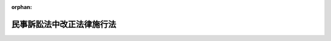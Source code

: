 .. _215AC0000000062_19291001_000000000000000:

:orphan:

==========================
民事訴訟法中改正法律施行法
==========================

.. raw:: html
    
    
    <main id="contentsLaw" class="active">
    <div id="innerDocument" class="active">
    
    
    
    
    <div style="margin-bottom: 12px;">
    <div id="lawTitleNo" style="font-size: 1.067rem; font-weight: bold;" class="_shokanBoxParent">大正十五年法律第六十二号<div class="_shokanBox"></div>
    <div class="_inyoBox" id="_inyo_"></div>
    </div>
    <div id="lawTitle" style="margin-left: 3rem; font-size: 1.5rem; font-weight: bold; line-height: 1.25em;" class="_shokanBoxParent">
    <span data-xpath="">民事訴訟法中改正法律施行法</span><div class="_shokanBox" id="_shokan_"><div class="_shokanBtnIcons"></div></div>
    <div class="_inyoBox" id="_inyo_"></div>
    </div>
    </div><section id="MainProvision" class="active MainProvision"><section id="" class="active Article"><div style="margin-left: 1em; text-indent: -1em;" id="" class="_div_ArticleTitle _shokanBoxParent">
    <span style="font-weight: bold;">第一条</span>　<span data-xpath="">本法ニ於テ新法ト称スルハ大正十五年民事訴訟法中改正法律ニ依ル改正規定ヲ謂ヒ旧法ト称スルハ従前ノ規定ヲ謂フ</span><div class="_shokanBox" id="_shokan_"><div class="_shokanBtnIcons"></div></div>
    <div class="_inyoBox" id="_inyo_"></div>
    </div></section><section id="" class="active Article"><div style="margin-left: 1em; text-indent: -1em;" id="" class="_div_ArticleTitle _shokanBoxParent">
    <span style="font-weight: bold;">第二条</span>　<span data-xpath="">新法ハ新法施行前ニ生シタル事項ニモ之ヲ適用ス但シ旧法ニ依リテ生シタル効力ヲ妨ケス</span><div class="_shokanBox" id="_shokan_"><div class="_shokanBtnIcons"></div></div>
    <div class="_inyoBox" id="_inyo_"></div>
    </div></section><section id="" class="active Article"><div style="margin-left: 1em; text-indent: -1em;" id="" class="_div_ArticleTitle _shokanBoxParent">
    <span style="font-weight: bold;">第三条</span>　<span data-xpath="">新法施行前ヨリ繋属スル事件ニ付新法ニ依リ管轄権アル裁判所ハ旧法ニ依レハ管轄権ナキ場合ニ於テモ管轄権ヲ有ス</span><div class="_shokanBox" id="_shokan_"><div class="_shokanBtnIcons"></div></div>
    <div class="_inyoBox" id="_inyo_"></div>
    </div>
    <div style="margin-left: 1em; text-indent: -1em;" class="_div_ParagraphSentence _shokanBoxParent">
    <span style="font-weight: bold;">②</span>　<span data-xpath="">前項ノ事件ニ付旧法ニ依リ管轄権アル裁判所ハ新法ニ依レハ管轄権ナキ場合ニ於テモ管轄権ヲ有ス</span><div class="_shokanBox" id="_shokan_"><div class="_shokanBtnIcons"></div></div>
    <div class="_inyoBox" id="_inyo_"></div>
    </div></section><section id="" class="active Article"><div style="margin-left: 1em; text-indent: -1em;" id="" class="_div_ArticleTitle _shokanBoxParent">
    <span style="font-weight: bold;">第四条</span>　<span data-xpath="">新法ニ依リ新ニ期間ヲ定メタル訴訟行為ニシテ新法施行ノ際為スヘキモノニ付テハ其ノ期間ハ新法施行ノ日ヨリ之ヲ起算ス</span><div class="_shokanBox" id="_shokan_"><div class="_shokanBtnIcons"></div></div>
    <div class="_inyoBox" id="_inyo_"></div>
    </div></section><section id="" class="active Article"><div style="margin-left: 1em; text-indent: -1em;" id="" class="_div_ArticleTitle _shokanBoxParent">
    <span style="font-weight: bold;">第五条</span>　<span data-xpath="">新法第八十五条ノ規定ハ新法施行前同条ニ掲クル事由ヲ生シタル訴訟代理ニシテ新法施行前委任消滅ノ通知ヲ為ササリシモノニモ之ヲ適用ス</span><div class="_shokanBox" id="_shokan_"><div class="_shokanBtnIcons"></div></div>
    <div class="_inyoBox" id="_inyo_"></div>
    </div></section><section id="" class="active Article"><div style="margin-left: 1em; text-indent: -1em;" id="" class="_div_ArticleTitle _shokanBoxParent">
    <span style="font-weight: bold;">第六条</span>　<span data-xpath="">新法施行前ヨリ繋属スル訴訟ニ付テハ旧法ニ依リ訴訟費用ノ保証ヲ立ツル義務ナキ者ハ新法ニ依リ担保ヲ供スルコトヲ要セス</span><div class="_shokanBox" id="_shokan_"><div class="_shokanBtnIcons"></div></div>
    <div class="_inyoBox" id="_inyo_"></div>
    </div></section><section id="" class="active Article"><div style="margin-left: 1em; text-indent: -1em;" id="" class="_div_ArticleTitle _shokanBoxParent">
    <span style="font-weight: bold;">第七条</span>　<span data-xpath="">新法施行前ヨリ進行ヲ始メタル法定期間及其ノ計算ハ旧法ニ依ル</span><div class="_shokanBox" id="_shokan_"><div class="_shokanBtnIcons"></div></div>
    <div class="_inyoBox" id="_inyo_"></div>
    </div>
    <div style="margin-left: 1em; text-indent: -1em;" class="_div_ParagraphSentence _shokanBoxParent">
    <span style="font-weight: bold;">②</span>　<span data-xpath="">新法施行前言渡シタル判決ニ対スル上訴ノ期間カ新法施行後進行ヲ始メタル場合亦前項ニ同シ</span><div class="_shokanBox" id="_shokan_"><div class="_shokanBtnIcons"></div></div>
    <div class="_inyoBox" id="_inyo_"></div>
    </div></section><section id="" class="active Article"><div style="margin-left: 1em; text-indent: -1em;" id="" class="_div_ArticleTitle _shokanBoxParent">
    <span style="font-weight: bold;">第八条</span>　<span data-xpath="">新法施行前裁判所書記カ判決原本ノ交付ヲ受ケタルトキハ其ノ判決ノ送達ハ申立アルニ非サレハ之ヲ為スコトヲ要セス</span><div class="_shokanBox" id="_shokan_"><div class="_shokanBtnIcons"></div></div>
    <div class="_inyoBox" id="_inyo_"></div>
    </div></section><section id="" class="active Article"><div style="margin-left: 1em; text-indent: -1em;" id="" class="_div_ArticleTitle _shokanBoxParent">
    <span style="font-weight: bold;">第九条</span>　<span data-xpath="">新法施行前ヨリ繋属スル訴訟ニ付テハ特ニ裁判所ノ命シタル場合ニ限リ新法ニ依リ準備手続ヲ為ス</span><div class="_shokanBox" id="_shokan_"><div class="_shokanBtnIcons"></div></div>
    <div class="_inyoBox" id="_inyo_"></div>
    </div></section><section id="" class="active Article"><div style="margin-left: 1em; text-indent: -1em;" id="" class="_div_ArticleTitle _shokanBoxParent">
    <span style="font-weight: bold;">第十条</span>　<span data-xpath="">新法施行前旧法ニ依リテ罰金又ハ過料ニ処スヘキ行為ヲ為シタル者ニシテ新法施行ノ際未タ其ノ裁判ヲ受ケサルモノハ新法ニ於テ過料ニ処スヘキ場合ニ限リ新法ニ依リ処罰ス但シ過料ノ額ハ旧法ノ罰金又ハ過料ノ額ヲ超ユルコトヲ得ス</span><div class="_shokanBox" id="_shokan_"><div class="_shokanBtnIcons"></div></div>
    <div class="_inyoBox" id="_inyo_"></div>
    </div></section><section id="" class="active Article"><div style="margin-left: 1em; text-indent: -1em;" id="" class="_div_ArticleTitle _shokanBoxParent">
    <span style="font-weight: bold;">第十一条</span>　<span data-xpath="">新法施行前第一審裁判所又ハ控訴裁判所カ管轄違トシテ訴ヲ却下シタル場合ニ於テ上訴裁判所カ第一審裁判所ニ其ノ管轄権ナシトスルトキハ判決ヲ以テ事件ヲ第一審ノ管轄裁判所ニ移送スルコトヲ要ス</span><div class="_shokanBox" id="_shokan_"><div class="_shokanBtnIcons"></div></div>
    <div class="_inyoBox" id="_inyo_"></div>
    </div>
    <div style="margin-left: 1em; text-indent: -1em;" class="_div_ParagraphSentence _shokanBoxParent">
    <span style="font-weight: bold;">②</span>　<span data-xpath="">前項ノ場合ニ於テ上訴裁判所カ第一審裁判所ニ管轄権アリトスルトキハ事件ヲ其ノ裁判所ニ差戻スコトヲ要ス但シ第一審裁判所カ管轄権アリト為シタル事件ニ付控訴裁判所カ管轄違トシテ訴ヲ却下シタル場合ニ於テハ上告裁判所ハ事件ヲ控訴裁判所ニ差戻スコトヲ得</span><div class="_shokanBox" id="_shokan_"><div class="_shokanBtnIcons"></div></div>
    <div class="_inyoBox" id="_inyo_"></div>
    </div></section><section id="" class="active Article"><div style="margin-left: 1em; text-indent: -1em;" id="" class="_div_ArticleTitle _shokanBoxParent">
    <span style="font-weight: bold;">第十二条</span>　<span data-xpath="">新法施行前抗告裁判所ノ為シタル決定ニ対シテハ仍旧法ニ依リ更ニ抗告ヲ為スコトヲ得</span><div class="_shokanBox" id="_shokan_"><div class="_shokanBtnIcons"></div></div>
    <div class="_inyoBox" id="_inyo_"></div>
    </div></section><section id="" class="active Article"><div style="margin-left: 1em; text-indent: -1em;" id="" class="_div_ArticleTitle _shokanBoxParent">
    <span style="font-weight: bold;">第十三条</span>　<span data-xpath="">闕席判決ニ対シテハ仍旧法ニ依リ故障ヲ申立ツルコトヲ得</span><div class="_shokanBox" id="_shokan_"><div class="_shokanBtnIcons"></div></div>
    <div class="_inyoBox" id="_inyo_"></div>
    </div>
    <div style="margin-left: 1em; text-indent: -1em;" class="_div_ParagraphSentence _shokanBoxParent">
    <span style="font-weight: bold;">②</span>　<span data-xpath="">執行命令ニ対シテハ旧法ニ依ル故障期間内ニ異議ヲ申立ツルコトヲ得</span><div class="_shokanBox" id="_shokan_"><div class="_shokanBtnIcons"></div></div>
    <div class="_inyoBox" id="_inyo_"></div>
    </div></section><section id="" class="active Article"><div style="margin-left: 1em; text-indent: -1em;" id="" class="_div_ArticleTitle _shokanBoxParent">
    <span style="font-weight: bold;">第十四条</span>　<span data-xpath="">新法施行前妨訴抗弁ヲ棄却シ又ハ請求ノ原因ヲ正当ナリトシタル中間判決ニ対シテハ仍旧法ニ依リ上訴ヲ為スコトヲ得</span><div class="_shokanBox" id="_shokan_"><div class="_shokanBtnIcons"></div></div>
    <div class="_inyoBox" id="_inyo_"></div>
    </div></section><section id="" class="active Article"><div style="margin-left: 1em; text-indent: -1em;" id="" class="_div_ArticleTitle _shokanBoxParent">
    <span style="font-weight: bold;">第十五条</span>　<span data-xpath="">新法施行前ヨリ繋属スル証書訴訟及為替訴訟ハ仍旧法ニ依リ之ヲ完結ス但シ訴訟カ新法施行ノ際第一審ニ繋属スルトキハ新法施行ノ日ヨリ通常ノ手続ニ於テ繋属スルモノト看做ス</span><div class="_shokanBox" id="_shokan_"><div class="_shokanBtnIcons"></div></div>
    <div class="_inyoBox" id="_inyo_"></div>
    </div></section><section id="" class="active Article"><div style="margin-left: 1em; text-indent: -1em;" id="" class="_div_ArticleTitle _shokanBoxParent">
    <span style="font-weight: bold;">第十六条</span>　<span data-xpath="">故障ヲ許ササル闕席判決ニ対シテハ仍旧法ニ依リ上訴ヲ為スコトヲ得</span><div class="_shokanBox" id="_shokan_"><div class="_shokanBtnIcons"></div></div>
    <div class="_inyoBox" id="_inyo_"></div>
    </div></section><section id="" class="active Article"><div style="margin-left: 1em; text-indent: -1em;" id="" class="_div_ArticleTitle _shokanBoxParent">
    <span style="font-weight: bold;">第十七条</span>　<span data-xpath="">新法施行前請求ノ抛棄又ハ認諾ニ基キ判決ヲ求ムル申立アリタルトキハ仍旧法ニ依リ裁判ス新法施行前闕席判決ノ申立アリタルトキ亦同シ</span><div class="_shokanBox" id="_shokan_"><div class="_shokanBtnIcons"></div></div>
    <div class="_inyoBox" id="_inyo_"></div>
    </div></section><section id="" class="active Article"><div style="margin-left: 1em; text-indent: -1em;" id="" class="_div_ArticleTitle _shokanBoxParent">
    <span style="font-weight: bold;">第十八条</span>　<span data-xpath="">新法施行前言渡シタル判決ニシテ旧法第四百二十二条ニ掲クルモノニ対シ控訴ノ提起アリタル場合ニ於テハ仍同条ノ規定ニ依ル</span><div class="_shokanBox" id="_shokan_"><div class="_shokanBtnIcons"></div></div>
    <div class="_inyoBox" id="_inyo_"></div>
    </div></section></section><section id="" class="active SupplProvision"><div class="_div_SupplProvisionLabel SupplProvisionLabel _shokanBoxParent" style="margin-bottom: 10px; margin-left: 3em; font-weight: bold;">
    <span data-xpath="">附　則</span><div class="_shokanBox" id="_shokan_"><div class="_shokanBtnIcons"></div></div>
    <div class="_inyoBox" id="_inyo_"></div>
    </div>
    <section class="active Paragraph"><div style="text-indent: 1em;" class="_div_ParagraphSentence _shokanBoxParent">
    <span data-xpath="">本法施行ノ期日ハ勅令ヲ以テ之ヲ定ム</span><div class="_shokanBox" id="_shokan_"><div class="_shokanBtnIcons"></div></div>
    <div class="_inyoBox" id="_inyo_"></div>
    </div></section></section>
    
    
    
    
    
    </div>
    </main>
    
    
